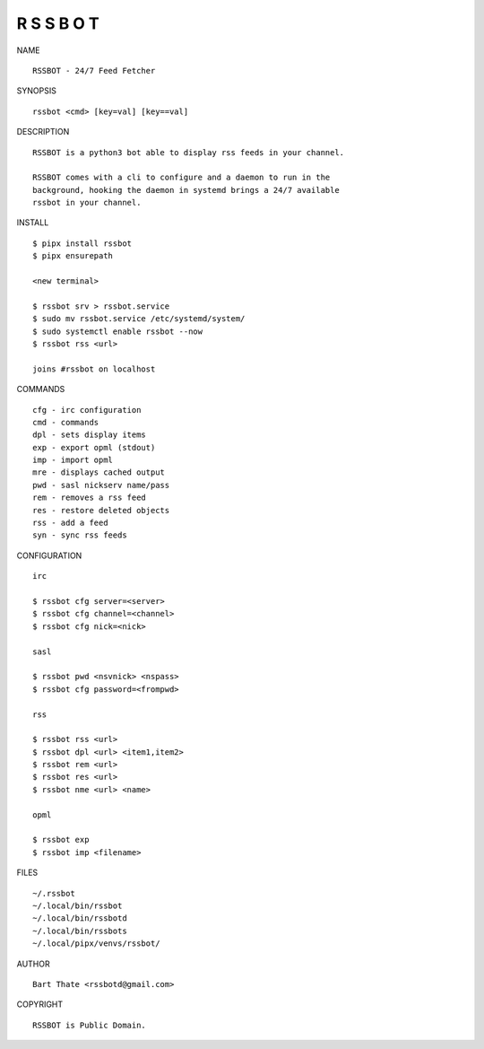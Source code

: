 R S S B O T
===========


NAME

::

    RSSBOT - 24/7 Feed Fetcher


SYNOPSIS

::

    rssbot <cmd> [key=val] [key==val]


DESCRIPTION

::

    RSSBOT is a python3 bot able to display rss feeds in your channel.

    RSSBOT comes with a cli to configure and a daemon to run in the
    background, hooking the daemon in systemd brings a 24/7 available
    rssbot in your channel.


INSTALL

::

    $ pipx install rssbot
    $ pipx ensurepath

    <new terminal>

    $ rssbot srv > rssbot.service
    $ sudo mv rssbot.service /etc/systemd/system/
    $ sudo systemctl enable rssbot --now
    $ rssbot rss <url>

    joins #rssbot on localhost
    

COMMANDS

::

    cfg - irc configuration
    cmd - commands
    dpl - sets display items
    exp - export opml (stdout)
    imp - import opml
    mre - displays cached output
    pwd - sasl nickserv name/pass
    rem - removes a rss feed
    res - restore deleted objects
    rss - add a feed
    syn - sync rss feeds


CONFIGURATION

::

    irc

    $ rssbot cfg server=<server>
    $ rssbot cfg channel=<channel>
    $ rssbot cfg nick=<nick>

    sasl
 
    $ rssbot pwd <nsvnick> <nspass>
    $ rssbot cfg password=<frompwd>

    rss

    $ rssbot rss <url>
    $ rssbot dpl <url> <item1,item2>
    $ rssbot rem <url>
    $ rssbot res <url>
    $ rssbot nme <url> <name>

    opml

    $ rssbot exp
    $ rssbot imp <filename>


FILES

::

    ~/.rssbot
    ~/.local/bin/rssbot
    ~/.local/bin/rssbotd
    ~/.local/bin/rssbots
    ~/.local/pipx/venvs/rssbot/


AUTHOR

::

    Bart Thate <rssbotd@gmail.com>


COPYRIGHT

::

    RSSBOT is Public Domain.

